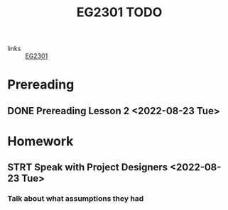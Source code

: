 :PROPERTIES:
:ID:       059a2140-8582-44d1-827a-f69c46b9aea4
:END:
#+title: EG2301 TODO
#+filetags: :TODO:EG2301:

- links :: [[id:f9db7063-b80c-4f2e-b13c-f17c545e7323][EG2301]]

* Prereading
** DONE Prereading Lesson 2 <2022-08-23 Tue>

* Homework
** STRT Speak with Project Designers <2022-08-23 Tue>
*** Talk about what assumptions they had
